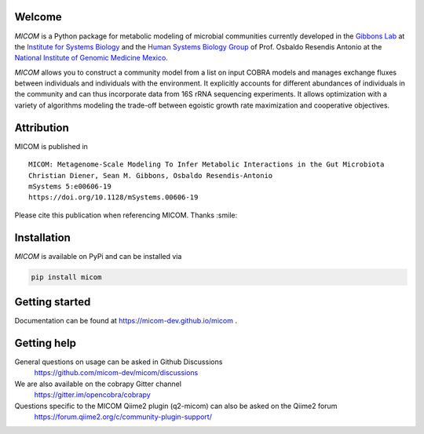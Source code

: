 .. image:: https://github.com/micom-dev/micom/raw/master/docs/source/micom.png
    :width: 640 px

|actions status| |coverage| |pypi status|

Welcome
-------

`MICOM` is a Python package for metabolic modeling of microbial
communities currently developed in the
`Gibbons Lab <https://gibbons.systemsbiology.org>`_ at the `Institute for Systems
Biology <https://systemsbiology.org>`_ and the
`Human Systems Biology Group <https://resendislab.github.io>`_ of
Prof. Osbaldo Resendis Antonio at the `National Institute of Genomic
Medicine Mexico <https://inmegen.gob.mx>`_.

`MICOM` allows you to construct a community model from a list on input
COBRA models and manages exchange fluxes between individuals and individuals
with the environment. It explicitly accounts for different abundances of
individuals in the community and can thus incorporate data from 16S rRNA
sequencing experiments. It allows optimization with a variety of algorithms
modeling the trade-off between egoistic growth rate maximization and
cooperative objectives.

Attribution
-----------

MICOM is published in

::

      MICOM: Metagenome-Scale Modeling To Infer Metabolic Interactions in the Gut Microbiota
      Christian Diener, Sean M. Gibbons, Osbaldo Resendis-Antonio
      mSystems 5:e00606-19
      https://doi.org/10.1128/mSystems.00606-19

Please cite this publication when referencing MICOM. Thanks :smile:

Installation
------------

`MICOM` is available on PyPi and can be installed via

.. code:: bash

    pip install micom

Getting started
---------------

Documentation can be found at https://micom-dev.github.io/micom .

Getting help
------------

General questions on usage can be asked in Github Discussions
    https://github.com/micom-dev/micom/discussions

We are also available on the cobrapy Gitter channel
    https://gitter.im/opencobra/cobrapy

Questions specific to the MICOM Qiime2 plugin (q2-micom) can also be asked on the Qiime2 forum
    https://forum.qiime2.org/c/community-plugin-support/


.. |actions status| image:: https://github.com/micom-dev/micom/workflows/Python%20package/badge.svg
   :target: https://github.com/micom-dev/micom/actions
.. |coverage| image:: https://codecov.io/gh/micom-dev/micom/branch/master/graph/badge.svg
   :target: https://codecov.io/gh/micom-dev/micom
.. |pypi status| image:: https://img.shields.io/pypi/v/micom.svg
   :target: https://pypi.org/project/micom/
